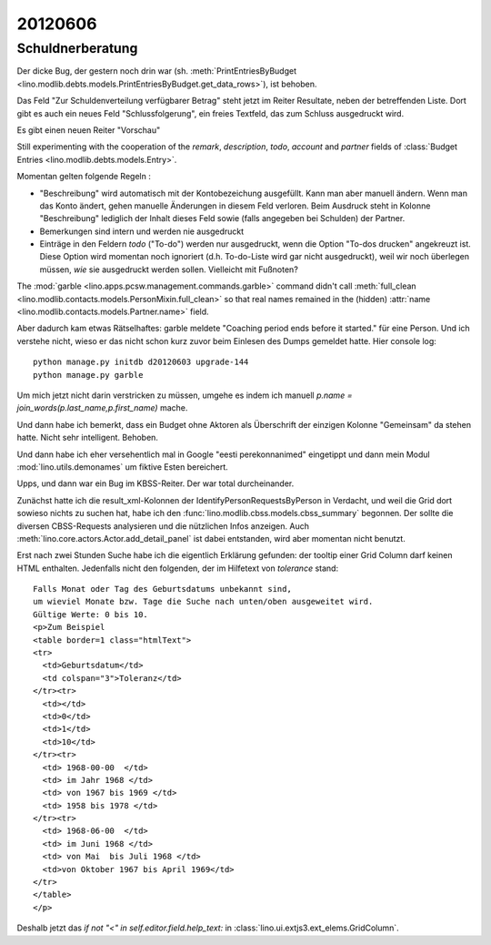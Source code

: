 20120606
========

Schuldnerberatung
-----------------

Der dicke Bug, der gestern noch drin war 
(sh. :meth:`PrintEntriesByBudget
<lino.modlib.debts.models.PrintEntriesByBudget.get_data_rows>`), 
ist behoben. 

Das Feld "Zur Schuldenverteilung verfügbarer Betrag" steht 
jetzt im Reiter Resultate, neben der betreffenden Liste.
Dort gibt es auch ein neues Feld "Schlussfolgerung", ein freies 
Textfeld, das zum Schluss ausgedruckt wird.

Es gibt einen neuen Reiter "Vorschau"

Still experimenting with the cooperation of the 
`remark`, `description`, `todo`, `account` and `partner` 
fields of 
:class:`Budget Entries <lino.modlib.debts.models.Entry>`.

Momentan gelten folgende Regeln :

- "Beschreibung" wird automatisch mit der Kontobezeichung 
  ausgefüllt. Kann man aber manuell ändern. 
  Wenn man das Konto ändert, gehen manuelle Änderungen in diesem Feld verloren.
  Beim Ausdruck steht in Kolonne "Beschreibung"
  lediglich der Inhalt dieses Feld sowie 
  (falls angegeben bei Schulden) der Partner.  
  
- Bemerkungen sind intern und werden nie ausgedruckt

- Einträge in den Feldern `todo` ("To-do") werden nur ausgedruckt, 
  wenn die Option "To-dos drucken" angekreuzt ist. 
  Diese Option wird momentan noch ignoriert 
  (d.h. To-do-Liste wird gar nicht ausgedruckt), 
  weil wir noch überlegen müssen, *wie* sie ausgedruckt werden sollen. 
  Vielleicht mit Fußnoten?

The :mod:`garble <lino.apps.pcsw.management.commands.garble>` 
command didn't call :meth:`full_clean
<lino.modlib.contacts.models.PersonMixin.full_clean>` 
so that real names remained in the (hidden)
:attr:`name <lino.modlib.contacts.models.Partner.name>` field.

Aber dadurch kam etwas Rätselhaftes: 
garble meldete "Coaching period ends before it started."
für eine Person. Und ich verstehe nicht, wieso 
er das nicht schon kurz zuvor beim Einlesen des Dumps gemeldet 
hatte. Hier console log::

  python manage.py initdb d20120603 upgrade-144
  python manage.py garble
  
Um mich jetzt nicht darin verstricken zu müssen, umgehe es indem ich
manuell `p.name = join_words(p.last_name,p.first_name)` mache.

Und dann habe ich bemerkt, dass ein Budget ohne Aktoren als Überschrift 
der einzigen Kolonne "Gemeinsam" da stehen hatte. Nicht sehr intelligent. 
Behoben.

Und dann habe ich eher versehentlich mal in Google "eesti perekonnanimed" 
eingetippt und dann mein Modul :mod:`lino.utils.demonames` 
um fiktive Esten bereichert.

Upps, und dann war ein Bug im KBSS-Reiter. Der war total durcheinander. 

Zunächst hatte ich die result_xml-Kolonnen der IdentifyPersonRequestsByPerson 
in Verdacht, und weil die Grid dort sowieso nichts zu suchen hat, habe ich 
den :func:`lino.modlib.cbss.models.cbss_summary` begonnen. 
Der sollte die diversen CBSS-Requests analysieren und die 
nützlichen Infos anzeigen.
Auch :meth:`lino.core.actors.Actor.add_detail_panel` ist dabei entstanden, 
wird aber momentan nicht benutzt.

Erst nach zwei Stunden Suche habe ich die eigentlich Erklärung gefunden: 
der tooltip einer Grid Column darf keinen HTML enthalten.
Jedenfalls nicht den folgenden, der im Hilfetext von `tolerance` stand::

      Falls Monat oder Tag des Geburtsdatums unbekannt sind, 
      um wieviel Monate bzw. Tage die Suche nach unten/oben ausgeweitet wird.
      Gültige Werte: 0 bis 10.
      <p>Zum Beispiel 
      <table border=1 class="htmlText">
      <tr>
        <td>Geburtsdatum</td>
        <td colspan="3">Toleranz</td>
      </tr><tr>
        <td></td>
        <td>0</td>
        <td>1</td>
        <td>10</td>
      </tr><tr>
        <td> 1968-00-00  </td>
        <td> im Jahr 1968 </td>
        <td> von 1967 bis 1969 </td>
        <td> 1958 bis 1978 </td>
      </tr><tr>
        <td> 1968-06-00  </td>
        <td> im Juni 1968 </td>
        <td> von Mai  bis Juli 1968 </td>
        <td>von Oktober 1967 bis April 1969</td>
      </tr>
      </table>
      </p>


Deshalb jetzt das `if not "<" in self.editor.field.help_text:` 
in :class:`lino.ui.extjs3.ext_elems.GridColumn`.